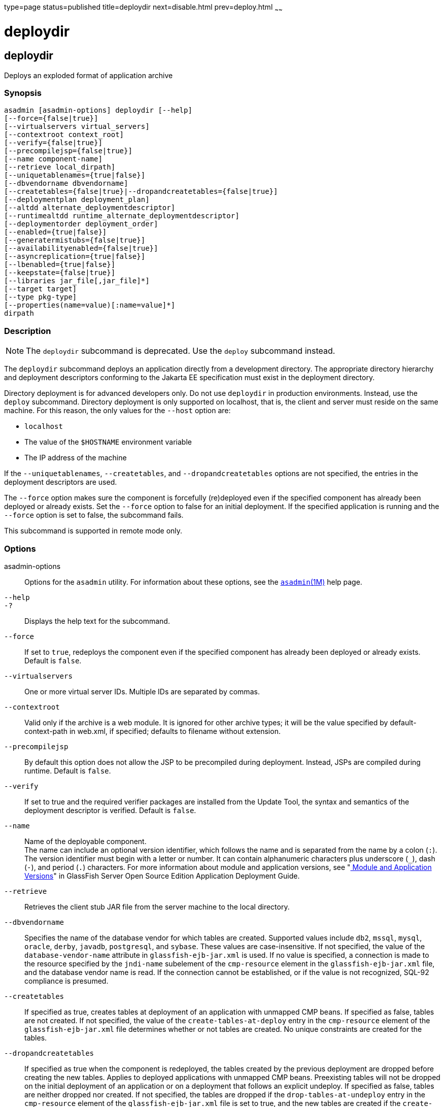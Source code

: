 type=page
status=published
title=deploydir
next=disable.html
prev=deploy.html
~~~~~~

= deploydir

[[deploydir-1]][[GSRFM00115]][[deploydir]]

== deploydir

Deploys an exploded format of application archive

[[sthref1031]]

=== Synopsis

[source]
----
asadmin [asadmin-options] deploydir [--help]
[--force={false|true}]
[--virtualservers virtual_servers]
[--contextroot context_root]
[--verify={false|true}]
[--precompilejsp={false|true}]
[--name component-name]
[--retrieve local_dirpath]
[--uniquetablenames={true|false}]
[--dbvendorname dbvendorname]
[--createtables={false|true}|--dropandcreatetables={false|true}]
[--deploymentplan deployment_plan]
[--altdd alternate_deploymentdescriptor]
[--runtimealtdd runtime_alternate_deploymentdescriptor]
[--deploymentorder deployment_order]
[--enabled={true|false}]
[--generatermistubs={false|true}]
[--availabilityenabled={false|true}]
[--asyncreplication={true|false}]
[--lbenabled={true|false}]
[--keepstate={false|true}]
[--libraries jar_file[,jar_file]*]
[--target target]
[--type pkg-type]
[--properties(name=value)[:name=value]*]
dirpath
----

[[sthref1032]]

=== Description

[NOTE]
====
The `deploydir` subcommand is deprecated. Use the `deploy` subcommand
instead.
====

The `deploydir` subcommand deploys an application directly from a
development directory. The appropriate directory hierarchy and
deployment descriptors conforming to the Jakarta EE specification must
exist in the deployment directory.

Directory deployment is for advanced developers only. Do not use
`deploydir` in production environments. Instead, use the `deploy`
subcommand. Directory deployment is only supported on localhost, that
is, the client and server must reside on the same machine. For this
reason, the only values for the `--host` option are:

* `localhost`
* The value of the `$HOSTNAME` environment variable
* The IP address of the machine

If the `--uniquetablenames`, `--createtables`, and
`--dropandcreatetables` options are not specified, the entries in the
deployment descriptors are used.

The `--force` option makes sure the component is forcefully (re)deployed
even if the specified component has already been deployed or already
exists. Set the `--force` option to false for an initial deployment. If
the specified application is running and the `--force` option is set to
false, the subcommand fails.

This subcommand is supported in remote mode only.

[[sthref1033]]

=== Options

asadmin-options::
  Options for the `asadmin` utility. For information about these
  options, see the link:asadmin.html#asadmin-1m[`asadmin`(1M)] help page.
`--help`::
`-?`::
  Displays the help text for the subcommand.
`--force`::
  If set to `true`, redeploys the component even if the specified
  component has already been deployed or already exists. Default is
  `false`.
`--virtualservers`::
  One or more virtual server IDs. Multiple IDs are separated by commas.
`--contextroot`::
  Valid only if the archive is a web module. It is ignored for other
  archive types; it will be the value specified by default-context-path
  in web.xml, if specified; defaults to filename without extension.
`--precompilejsp`::
  By default this option does not allow the JSP to be precompiled during
  deployment. Instead, JSPs are compiled during runtime. Default is
  `false`.
`--verify`::
  If set to true and the required verifier packages are installed from
  the Update Tool, the syntax and semantics of the deployment descriptor
  is verified. Default is `false`.
`--name`::
  Name of the deployable component. +
  The name can include an optional version identifier, which follows the
  name and is separated from the name by a colon (`:`). The version
  identifier must begin with a letter or number. It can contain
  alphanumeric characters plus underscore (`_`), dash (`-`), and period
  (`.`) characters. For more information about module and application
  versions, see "link:../application-deployment-guide/overview.html#GSDPG00324[
  Module and Application Versions]" in
  GlassFish Server Open Source Edition Application Deployment Guide.
`--retrieve`::
  Retrieves the client stub JAR file from the server machine to the
  local directory.
`--dbvendorname`::
  Specifies the name of the database vendor for which tables are
  created. Supported values include `db2`, `mssql`, `mysql`, `oracle`,
  `derby`, `javadb`, `postgresql`, and `sybase`. These values are
  case-insensitive. If not specified, the value of the
  `database-vendor-name` attribute in `glassfish-ejb-jar.xml` is used.
  If no value is specified, a connection is made to the resource
  specified by the `jndi-name` subelement of the `cmp-resource` element
  in the `glassfish-ejb-jar.xml` file, and the database vendor name is
  read. If the connection cannot be established, or if the value is not
  recognized, SQL-92 compliance is presumed.
`--createtables`::
  If specified as true, creates tables at deployment of an application
  with unmapped CMP beans. If specified as false, tables are not
  created. If not specified, the value of the `create-tables-at-deploy`
  entry in the `cmp-resource` element of the `glassfish-ejb-jar.xml`
  file determines whether or not tables are created. No unique
  constraints are created for the tables.
`--dropandcreatetables`::
  If specified as true when the component is redeployed, the tables
  created by the previous deployment are dropped before creating the new
  tables. Applies to deployed applications with unmapped CMP beans.
  Preexisting tables will not be dropped on the initial deployment of an
  application or on a deployment that follows an explicit undeploy. If
  specified as false, tables are neither dropped nor created. If not
  specified, the tables are dropped if the `drop-tables-at-undeploy`
  entry in the `cmp-resource` element of the `glassfish-ejb-jar.xml`
  file is set to true, and the new tables are created if the
  `create-tables-at-deploy` entry in the `cmp-resource` element of the
  `glassfish-ejb-jar.xml` file is set to true.
`--uniquetablenames`::
  Guarantees unique table names for all the beans and results in a hash
  code added to the table names. This is useful if you have an
  application with case-sensitive bean names. Applies to applications
  with unmapped CMP beans.
`--deploymentplan`::
  Deploys the deployment plan, which is a JAR file that contains
  {productName} descriptors. Specify this option when deploying a
  pure EAR file. A pure EAR file is an EAR without {productName}
  descriptors.
`--altdd`::
  Deploys the application using a Jakarta EE standard deployment descriptor
  that resides outside of the application archive. Specify an absolute
  path or a relative path to the alternate deployment descriptor file.
  The alternate deployment descriptor overrides the top-level deployment
  descriptor packaged in the archive. For example, for an EAR, the
  `--altdd` option overrides `application.xml`. For a standalone module,
  the `--altdd` option overrides the top-level module descriptor such as
  `web.xml`.
`--runtimealtdd`::
  Deploys the application using a {productName} runtime deployment
  descriptor that resides outside of the application archive. Specify an
  absolute path or a relative path to the alternate deployment
  descriptor file. The alternate deployment descriptor overrides the
  top-level deployment descriptor packaged in the archive. For example,
  for an EAR, the `--runtimealtdd` option overrides
  `glassfish-application.xml`. For a standalone module, the
  `--runtimealtdd` option overrides the top-level module descriptor such
  as `glassfish-web.xml`. Applies to {productName} deployment
  descriptors only (`glassfish-*.xml`); the name of the alternate
  deployment descriptor file must begin with `glassfish-`. Does not
  apply to `sun-*.xml` deployment descriptors, which are deprecated.
`--deploymentorder`::
  Specifies the deployment order of the application. This is useful if
  the application has dependencies and must be loaded in a certain order
  at server startup. The deployment order is specified as an integer.
  The default value is 100. Applications with lower numbers are loaded
  before applications with higher numbers. For example, an application
  with a deployment order of 102 is loaded before an application with a
  deployment order of 110. If a deployment order is not specified, the
  default value of 100 is assigned. If two applications have the same
  deployment order, the first application to be deployed is the first
  application to be loaded at server startup. +
  The deployment order is typically specified when the application is
  first deployed but can also be specified or changed after initial
  deployment using the `set` subcommand. You can view the deployment
  order of an application using the `get` subcommand
`--enabled`::
  Allows users to access the application. If set to `false`, users will
  not be able to access the application. This option enables the
  application on the specified target instance or cluster. If you deploy
  to the target `domain`, this option is ignored, since deploying to the
  domain doesn't deploy to a specific instance or cluster. The default
  is `true`.
`--generatermistubs`::
  If set to `true`, static RMI-IIOP stubs are generated and put into the
  `client.jar`. If set to `false`, the stubs are not generated.
  Default is `false`.
`--availabilityenabled`::
  This option controls whether high-availability is enabled for web
  sessions and for stateful session bean (SFSB) checkpointing and
  potentially passivation. If set to false (default) all web session
  saving and SFSB checkpointing is disabled for the specified
  application, web application, or EJB module. If set to true, the
  specified application or module is enabled for high-availability. Set
  this option to true only if high availability is configured and
  enabled at higher levels, such as the server and container levels.
`--asyncreplication`::
  This option controls whether web session and SFSB states for which
  high availability is enabled are first buffered and then replicated
  using a separate asynchronous thread. If set to true (default),
  performance is improved but availability is reduced. If the instance
  where states are buffered but not yet replicated fails, the states are
  lost. If set to false, performance is reduced but availability is
  guaranteed. States are not buffered but immediately transmitted to
  other instances in the cluster.
`--lbenabled`::
  This option controls whether the deployed application is available for
  load balancing. The default is true.
`--keepstate`::
  - This option controls whether web sessions, SFSB instances, and
  persistently created EJB timers are retained between redeployments. +
  The default is false. This option is supported only on the default
  server instance, named `server`. It is not supported and ignored for
  any other target.
  - Some changes to an application between redeployments prevent this
  feature from working properly. For example, do not change the set of
  instance variables in the SFSB bean class. +
  For web applications, this feature is applicable only if in the
  `glassfish-web-app.xml` file the `persistence-type` attribute of the
  `session-manager` element is `file`.
  - For stateful session bean instances, the persistence type without high
  availability is set in the server (the `sfsb-persistence-type`
  attribute) and must be set to `file`, which is the default and
  recommended value.
  - If any active web session, SFSB instance, or EJB timer fails to be
  preserved or restored, none of these will be available when the
  redeployment is complete. However, the redeployment continues and a
  warning is logged.
  - To preserve active state data, {productName} serializes the data
  and saves it in memory. To restore the data, the class loader of the
  newly redeployed application deserializes the data that was previously saved.
`--libraries`::
  A comma-separated list of library JAR files. Specify the library JAR
  files by their relative or absolute paths. Specify relative paths
  relative to domain-dir`/lib/applibs`. The libraries are made available
  to the application in the order specified.
`--target`::
  Specifies the target to which you are deploying. Valid values are:
+
  `server`;;
    Deploys the component to the default server instance `server` and is
    the default value.
  `domain`;;
    Deploys the component to the domain. If `domain` is the target for
    an initial deployment, the application is deployed to the domain,
    but no server instances or clusters reference the application. If
    `domain` is the target for a redeployment (the `--force` option is
    set to true), and dynamic reconfiguration is enabled for the
    clusters or server instances that reference the application, the
    referencing clusters or server instances automatically get the new
    version of the application. If redeploying, and dynamic
    configuration is disabled, the referencing clusters or server
    instances do not get the new version of the application until the
    clustered or standalone server instances are restarted.
  cluster_name;;
    Deploys the component to every server instance in the cluster.
  instance_name;;
    Deploys the component to a particular stand-alone server instance.
`--type`::
  The packaging archive type of the component that is being deployed.
  Possible values are as follows:

  `car`;;
    The component is packaged as a CAR file.
  `ear`;;
    The component is packaged as an EAR file.
  `ejb`;;
    The component is an EJB packaged as a JAR file.
  `osgi`;;
    The component is packaged as an OSGi bundle.
  `rar`;;
    The component is packaged as a RAR file.
  `war`;;
    The component is packaged as a WAR file.

`--properties` or `--property`::
  Optional keyword-value pairs that specify additional properties for
  the deployment. The available properties are determined by the
  implementation of the component that is being deployed or redeployed.
  The `--properties` option and the `--property` option are equivalent.
  You can use either option regardless of the number of properties that
  you specify. +
  You can specify the following properties for a deployment:

  `jar-signing-alias`;;
    Specifies the alias for the security certificate with which the
    application client container JAR file is signed. Java Web Start will
    not run code that requires elevated permissions unless it resides in
    a JAR file signed with a certificate that the user's system trusts.
    For your convenience, {productName} signs the JAR file
    automatically using the certificate with this alias from the
    domain's keystore. Java Web Start then asks the user whether to
    trust the code and displays the {productName} certificate
    information. To sign this JAR file with a different certificate, add
    the certificate to the domain keystore, then use this property. For
    example, you can use a certificate from a trusted authority, which
    avoids the Java Web Start prompt, or from your own company, which
    users know they can trust. Default is `s1as`, the alias for the
    self-signed certificate created for every domain.
  `java-web-start-enabled`;;
    Specifies whether Java Web Start access is permitted for an
    application client module. Default is true.
  `compatibility`;;
    Specifies the {productName} release with which to be backward
    compatible in terms of JAR visibility requirements for applications.
    The only allowed value is `v2`, which refers to Sun GlassFish
    Enterprise Server version 2 or Sun Java System Application Server
    version 9.1 or 9.1.1. Beginning in Jakarta EE 6, the Jakarta EE platform
    specification imposed stricter requirements than Jakarta EE 5 did on
    which JAR files can be visible to various modules within an EAR
    file. In particular, application clients must not have access to EJB
    JAR files or other JAR files in the EAR file unless references use
    the standard Java SE mechanisms (extensions, for example) or the
    Jakarta EE library-directory mechanism. Setting this property to `v2`
    removes these restrictions.
  `keepSessions={false|true}`;;
    Superseded by the `--keepstate` option. +
    If the `--force` option is set to `true`, this property can by used
    to specify whether active sessions of the application that is being
    redeployed are preserved and then restored when the redeployment is
    complete. Applies to HTTP sessions in a web container. Default is
    `false`.::
    `false`::
      Active sessions of the application are not preserved and restored
      (default).
    `true`::
      Active sessions of the application are preserved and restored. +
      If any active session of the application fails to be preserved or
      restored, none of the sessions will be available when the
      redeployment is complete. However, the redeployment continues and
      a warning is logged. +
      To preserve active sessions, {productName} serializes the
      sessions and saves them in memory. To restore the sessions, the
      class loader of the newly redeployed application deserializes any
      sessions that were previously saved.
  `preserveAppScopedResources`;;
    If set to `true`, preserves any application-scoped resources and
    restores them during redeployment. Default is `false`.

+
Other available properties are determined by the implementation of the
  component that is being redeployed. +
  For components packaged as OSGi bundles (`--type=osgi`), the `deploy`
  subcommand accepts properties arguments that can be used to wrap a WAR
  file as a WAB (Web Application Bundle). The subcommand looks for a key
  named `UriScheme` and, if present, uses the key as a URL stream
  handler to decorate the input stream. Other properties are used in the
  decoration process. The {productName} OSGi web container registers
  a URL stream handler named `webbundle`, which is used to wrap a plain
  WAR file as a WAB. For more information about usage, see the related
  example in the link:deploy.html#deploy-1[`deploy`(1)] help page.

[[sthref1034]]

=== Operands

dirpath::
  Path to the directory containing the exploded format of the deployable
  archive. This is the path to the directory on the server machine.

[[sthref1035]]

=== Examples

[[GSRFM589]][[sthref1036]]

==== Example 1   Deploying an Application From a Directory

In this example, the exploded application to be deployed is in the
`/home/temp/sampleApp` directory. Because the `--force` option is set to
true, if an application of that name already exists, the application is
redeployed.

[source]
----
asadmin> deploydir --force=true --precompilejsp=true /home/temp/sampleApp
Application deployed successfully with name sampleApp.
WARNING : deploydir command deprecated. Please use deploy command instead.
Command deploydir executed successfully
----

[[sthref1037]]

=== Exit Status

0::
  subcommand executed successfully
1::
  error in executing the subcommand

[[sthref1038]]

=== See Also

link:asadmin.html#asadmin-1m[`asadmin`(1M)]

link:get.html#get-1[`get`(1)], link:deploy.html#deploy-1[`deploy`(1)],
link:redeploy.html#redeploy-1[`redeploy`(1)],
link:set.html#set-1[`set`(1)],
link:undeploy.html#undeploy-1[`undeploy`(1)]

link:../application-deployment-guide/toc.html#GSDPG[GlassFish Server Open Source Edition Application Deployment
Guide]


